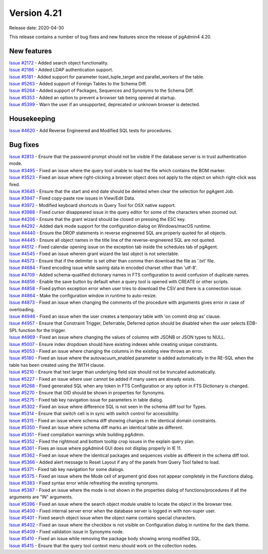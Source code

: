 ************
Version 4.21
************

Release date: 2020-04-30

This release contains a number of bug fixes and new features since the release of pgAdmin4 4.20.

New features
************

| `Issue #2172 <https://redmine.postgresql.org/issues/2172>`_ -  Added search object functionality.
| `Issue #2186 <https://redmine.postgresql.org/issues/2186>`_ -  Added LDAP authentication support.
| `Issue #5181 <https://redmine.postgresql.org/issues/5181>`_ -  Added support for parameter toast_tuple_target and parallel_workers of the table.
| `Issue #5263 <https://redmine.postgresql.org/issues/5263>`_ -  Added support of Foreign Tables to the Schema Diff.
| `Issue #5264 <https://redmine.postgresql.org/issues/5264>`_ -  Added support of Packages, Sequences and Synonyms to the Schema Diff.
| `Issue #5353 <https://redmine.postgresql.org/issues/5353>`_ -  Added an option to prevent a browser tab being opened at startup.
| `Issue #5399 <https://redmine.postgresql.org/issues/5399>`_ -  Warn the user if an unsupported, deprecated or unknown browser is detected.

Housekeeping
************

| `Issue #4620 <https://redmine.postgresql.org/issues/4620>`_ -  Add Reverse Engineered and Modified SQL tests for procedures.

Bug fixes
*********

| `Issue #2813 <https://redmine.postgresql.org/issues/2813>`_ -  Ensure that the password prompt should not be visible if the database server is in trust authentication mode.
| `Issue #3495 <https://redmine.postgresql.org/issues/3495>`_ -  Fixed an issue where the query tool unable to load the file which contains the BOM marker.
| `Issue #3523 <https://redmine.postgresql.org/issues/3523>`_ -  Fixed an issue where right-clicking a browser object does not apply to the object on which right-click was fired.
| `Issue #3645 <https://redmine.postgresql.org/issues/3645>`_ -  Ensure that the start and end date should be deleted when clear the selection for pgAgent Job.
| `Issue #3947 <https://redmine.postgresql.org/issues/3947>`_ -  Fixed copy-paste row issues in View/Edit Data.
| `Issue #3972 <https://redmine.postgresql.org/issues/3972>`_ -  Modified keyboard shortcuts in Query Tool for OSX native support.
| `Issue #3988 <https://redmine.postgresql.org/issues/3988>`_ -  Fixed cursor disappeared issue in the query editor for some of the characters when zoomed out.
| `Issue #4206 <https://redmine.postgresql.org/issues/4206>`_ -  Ensure that the grant wizard should be closed on pressing the ESC key.
| `Issue #4292 <https://redmine.postgresql.org/issues/4292>`_ -  Added dark mode support for the configuration dialog on Windows/macOS runtime.
| `Issue #4440 <https://redmine.postgresql.org/issues/4440>`_ -  Ensure the DROP statements in reverse engineered SQL are properly quoted for all objects.
| `Issue #4445 <https://redmine.postgresql.org/issues/4445>`_ -  Ensure all object names in the title line of the reverse-engineered SQL are not quoted.
| `Issue #4512 <https://redmine.postgresql.org/issues/4512>`_ -  Fixed calendar opening issue on the exception tab inside the schedules tab of pgAgent.
| `Issue #4545 <https://redmine.postgresql.org/issues/4545>`_ -  Fixed an issue wherein grant wizard the last object is not selectable.
| `Issue #4573 <https://redmine.postgresql.org/issues/4573>`_ -  Ensure that if the delimiter is set other than comma then download the file as '.txt' file.
| `Issue #4684 <https://redmine.postgresql.org/issues/4684>`_ -  Fixed encoding issue while saving data in encoded charset other than 'utf-8'.
| `Issue #4709 <https://redmine.postgresql.org/issues/4709>`_ -  Added schema-qualified dictionary names in FTS configuration to avoid confusion of duplicate names.
| `Issue #4856 <https://redmine.postgresql.org/issues/4856>`_ -  Enable the save button by default when a query tool is opened with CREATE or other scripts.
| `Issue #4858 <https://redmine.postgresql.org/issues/4858>`_ -  Fixed python exception error when user tries to download the CSV and there is a connection issue.
| `Issue #4864 <https://redmine.postgresql.org/issues/4864>`_ -  Make the configuration window in runtime to auto-resize.
| `Issue #4873 <https://redmine.postgresql.org/issues/4873>`_ -  Fixed an issue when changing the comments of the procedure with arguments gives error in case of overloading.
| `Issue #4946 <https://redmine.postgresql.org/issues/4946>`_ -  Fixed an issue when the user creates a temporary table with 'on commit drop as' clause.
| `Issue #4957 <https://redmine.postgresql.org/issues/4957>`_ -  Ensure that Constraint Trigger, Deferrable, Deferred option should be disabled when the user selects EDB-SPL function for the trigger.
| `Issue #4969 <https://redmine.postgresql.org/issues/4969>`_ -  Fixed an issue where changing the values of columns with JSONB or JSON types to NULL.
| `Issue #5007 <https://redmine.postgresql.org/issues/5007>`_ -  Ensure index dropdown should have existing indexes while creating unique constraints.
| `Issue #5053 <https://redmine.postgresql.org/issues/5053>`_ -  Fixed an issue where changing the columns in the existing view throws an error.
| `Issue #5180 <https://redmine.postgresql.org/issues/5180>`_ -  Fixed an issue where the autovacuum_enabled parameter is added automatically in the RE-SQL when the table has been created using the WITH clause.
| `Issue #5210 <https://redmine.postgresql.org/issues/5210>`_ -  Ensure that text larger than underlying field size should not be truncated automatically.
| `Issue #5227 <https://redmine.postgresql.org/issues/5227>`_ -  Fixed an issue where user cannot be added if many users are already exists.
| `Issue #5268 <https://redmine.postgresql.org/issues/5268>`_ -  Fixed generated SQL when any token in FTS Configuration or any option in FTS Dictionary is changed.
| `Issue #5270 <https://redmine.postgresql.org/issues/5270>`_ -  Ensure that OID should be shown in properties for Synonyms.
| `Issue #5275 <https://redmine.postgresql.org/issues/5275>`_ -  Fixed tab key navigation issue for parameters in table dialog.
| `Issue #5302 <https://redmine.postgresql.org/issues/5302>`_ -  Fixed an issue where difference SQL is not seen in the schema diff tool for Types.
| `Issue #5314 <https://redmine.postgresql.org/issues/5314>`_ -  Ensure that switch cell is in sync with switch control for accessibility.
| `Issue #5315 <https://redmine.postgresql.org/issues/5315>`_ -  Fixed an issue where schema diff showing changes in the identical domain constraints.
| `Issue #5350 <https://redmine.postgresql.org/issues/5350>`_ -  Fixed an issue where schema diff marks an identical table as different.
| `Issue #5351 <https://redmine.postgresql.org/issues/5351>`_ -  Fixed compilation warnings while building pgAdmin.
| `Issue #5352 <https://redmine.postgresql.org/issues/5352>`_ -  Fixed the rightmost and bottom tooltip crop issues in the explain query plan.
| `Issue #5361 <https://redmine.postgresql.org/issues/5361>`_ -  Fixes an issue where pgAdmin4 GUI does not display properly in IE 11.
| `Issue #5362 <https://redmine.postgresql.org/issues/5362>`_ -  Fixed an issue where the identical packages and sequences visible as different in the schema diff tool.
| `Issue #5366 <https://redmine.postgresql.org/issues/5366>`_ -  Added alert message to Reset Layout if any of the panels from Query Tool failed to load.
| `Issue #5371 <https://redmine.postgresql.org/issues/5371>`_ -  Fixed tab key navigation for some dialogs.
| `Issue #5375 <https://redmine.postgresql.org/issues/5375>`_ -  Fixed an issue where the Mode cell of argument grid does not appear completely in the Functions dialog.
| `Issue #5383 <https://redmine.postgresql.org/issues/5383>`_ -  Fixed syntax error while refreshing the existing synonyms.
| `Issue #5387 <https://redmine.postgresql.org/issues/5387>`_ -  Fixed an issue where the mode is not shown in the properties dialog of functions/procedures if all the arguments are "IN" arguments.
| `Issue #5396 <https://redmine.postgresql.org/issues/5396>`_ -  Fixed an issue where the search object module unable to locate the object in the browser tree.
| `Issue #5400 <https://redmine.postgresql.org/issues/5400>`_ -  Fixed internal server error when the database server is logged in with non-super user.
| `Issue #5401 <https://redmine.postgresql.org/issues/5401>`_ -  Fixed search object issue when the object name contains special characters.
| `Issue #5402 <https://redmine.postgresql.org/issues/5402>`_ -  Fixed an issue where the checkbox is not visible on Configuration dialog in runtime for the dark theme.
| `Issue #5409 <https://redmine.postgresql.org/issues/5409>`_ -  Fixed validation issue in Synonyms node.
| `Issue #5410 <https://redmine.postgresql.org/issues/5410>`_ -  Fixed an issue while removing the package body showing wrong modified SQL.
| `Issue #5415 <https://redmine.postgresql.org/issues/5415>`_ -  Ensure that the query tool context menu should work on the collection nodes.